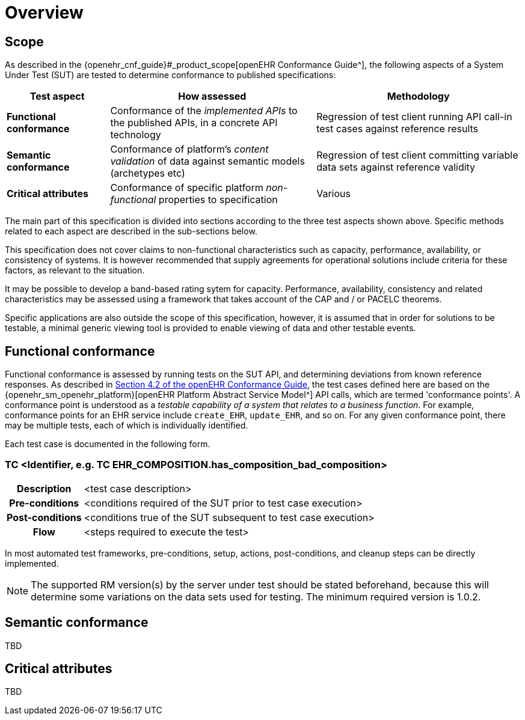 = Overview

== Scope

As described in the {openehr_cnf_guide}#_product_scope[openEHR Conformance Guide^], the following aspects of a System Under Test (SUT) are tested to determine conformance to published specifications:

[cols="1,2,2", options="header"]
|===

|Test aspect
|How assessed
|Methodology

|*Functional conformance*
|Conformance of the _implemented APIs_ to the published APIs, in a concrete API technology
|Regression of test client running API call-in test cases against reference results

|*Semantic conformance*
|Conformance of platform's _content validation_ of data against semantic models (archetypes etc)
|Regression of test client committing variable data sets against reference validity

|*Critical attributes*
|Conformance of specific platform _non-functional_ properties to specification
|Various

|===

The main part of this specification is divided into sections according to the three test aspects shown above. Specific methods related to each aspect are described in the sub-sections below.

This specification does not cover claims to non-functional characteristics such as capacity, performance, availability, or consistency of systems. It is however recommended that supply agreements for operational solutions include criteria for these factors, as relevant to the situation. 

It may be possible to develop a band-based rating sytem for capacity. Performance, availability, consistency and related characteristics may be assessed using a framework that takes account of the CAP and / or PACELC theorems.

Specific applications are also outside the scope of this specification, however, it is assumed that in order for solutions to be testable, a minimal generic viewing tool is provided to enable viewing of data and other testable events.

== Functional conformance

Functional conformance is assessed by running tests on the SUT API, and determining deviations from known reference responses. As described in  link:{openehr_cnf_guide}#_from_specifications_to_runnable_tests[Section 4.2 of the openEHR Conformance Guide^], the test cases defined here are based on the {openehr_sm_openehr_platform}[openEHR Platform Abstract Service Model^] API calls, which are termed 'conformance points'. A conformance point is understood as a __testable capability of a system that relates to a business function__. For example, conformance points for an EHR service include `create_EHR`, `update_EHR`, and so on. For any given conformance point, there may be multiple tests, each of which is individually identified.

Each test case is documented in the following form.

=== TC <Identifier, e.g. TC EHR_COMPOSITION.has_composition_bad_composition>

[cols="1h,4a"]
|===
|Description    | <test case description>
|Pre-conditions | <conditions required of the SUT prior to test case execution>
|Post-conditions| <conditions true of the SUT subsequent to test case execution>
|Flow           | <steps required to execute the test>
|===

In most automated test frameworks, pre-conditions, setup, actions, post-conditions, and cleanup steps can be directly implemented.

NOTE: The supported RM version(s) by the server under test should be stated beforehand, because this will determine some variations on the data sets used for testing. The minimum required version is 1.0.2.

== Semantic conformance

TBD

== Critical attributes

TBD

